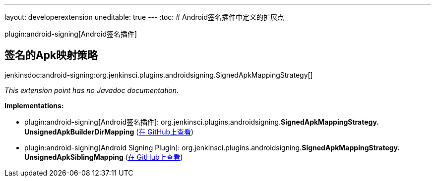 ---
layout: developerextension
uneditable: true
---
:toc:
# Android签名插件中定义的扩展点

plugin:android-signing[Android签名插件]

## 签名的Apk映射策略
+jenkinsdoc:android-signing:org.jenkinsci.plugins.androidsigning.SignedApkMappingStrategy[]+

_This extension point has no Javadoc documentation._

**Implementations:**

* plugin:android-signing[Android签名插件]: org.+++<wbr/>+++jenkinsci.+++<wbr/>+++plugins.+++<wbr/>+++androidsigning.+++<wbr/>+++**SignedApkMappingStrategy.+++<wbr/>+++UnsignedApkBuilderDirMapping** (link:https://github.com/jenkinsci/android-signing-plugin/search?q=SignedApkMappingStrategy.UnsignedApkBuilderDirMapping&type=Code[在 GitHub上查看])
* plugin:android-signing[Android Signing Plugin]: org.+++<wbr/>+++jenkinsci.+++<wbr/>+++plugins.+++<wbr/>+++androidsigning.+++<wbr/>+++**SignedApkMappingStrategy.+++<wbr/>+++UnsignedApkSiblingMapping** (link:https://github.com/jenkinsci/android-signing-plugin/search?q=SignedApkMappingStrategy.UnsignedApkSiblingMapping&type=Code[在 GitHub上查看])

